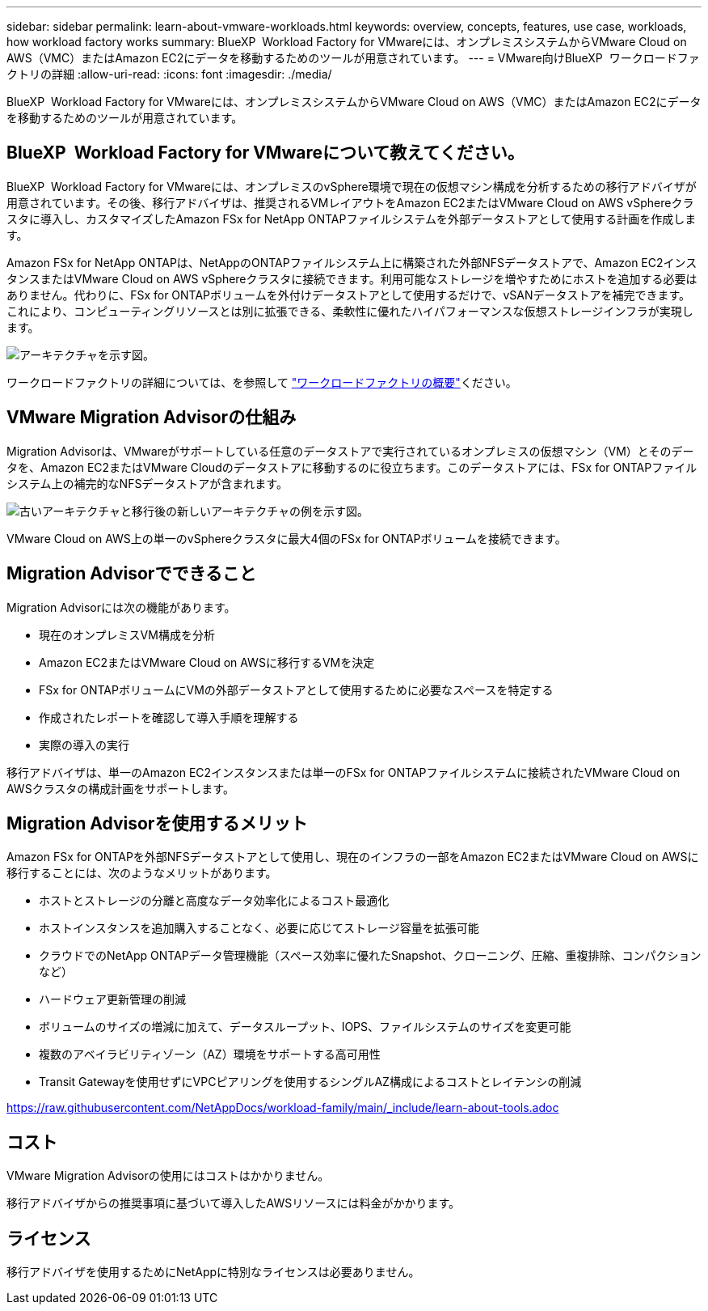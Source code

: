---
sidebar: sidebar 
permalink: learn-about-vmware-workloads.html 
keywords: overview, concepts, features, use case, workloads, how workload factory works 
summary: BlueXP  Workload Factory for VMwareには、オンプレミスシステムからVMware Cloud on AWS（VMC）またはAmazon EC2にデータを移動するためのツールが用意されています。 
---
= VMware向けBlueXP  ワークロードファクトリの詳細
:allow-uri-read: 
:icons: font
:imagesdir: ./media/


[role="lead"]
BlueXP  Workload Factory for VMwareには、オンプレミスシステムからVMware Cloud on AWS（VMC）またはAmazon EC2にデータを移動するためのツールが用意されています。



== BlueXP  Workload Factory for VMwareについて教えてください。

BlueXP  Workload Factory for VMwareには、オンプレミスのvSphere環境で現在の仮想マシン構成を分析するための移行アドバイザが用意されています。その後、移行アドバイザは、推奨されるVMレイアウトをAmazon EC2またはVMware Cloud on AWS vSphereクラスタに導入し、カスタマイズしたAmazon FSx for NetApp ONTAPファイルシステムを外部データストアとして使用する計画を作成します。

Amazon FSx for NetApp ONTAPは、NetAppのONTAPファイルシステム上に構築された外部NFSデータストアで、Amazon EC2インスタンスまたはVMware Cloud on AWS vSphereクラスタに接続できます。利用可能なストレージを増やすためにホストを追加する必要はありません。代わりに、FSx for ONTAPボリュームを外付けデータストアとして使用するだけで、vSANデータストアを補完できます。これにより、コンピューティングリソースとは別に拡張できる、柔軟性に優れたハイパフォーマンスな仮想ストレージインフラが実現します。

image:diagram-vmware-fsx-overview.png["アーキテクチャを示す図。"]

ワークロードファクトリの詳細については、を参照して https://docs.netapp.com/us-en/workload-setup-admin/workload-factory-overview.html["ワークロードファクトリの概要"^]ください。



== VMware Migration Advisorの仕組み

Migration Advisorは、VMwareがサポートしている任意のデータストアで実行されているオンプレミスの仮想マシン（VM）とそのデータを、Amazon EC2またはVMware Cloudのデータストアに移動するのに役立ちます。このデータストアには、FSx for ONTAPファイルシステム上の補完的なNFSデータストアが含まれます。

image:diagram-vmware-fsx-old-new.png["古いアーキテクチャと移行後の新しいアーキテクチャの例を示す図。"]

VMware Cloud on AWS上の単一のvSphereクラスタに最大4個のFSx for ONTAPボリュームを接続できます。



== Migration Advisorでできること

Migration Advisorには次の機能があります。

* 現在のオンプレミスVM構成を分析
* Amazon EC2またはVMware Cloud on AWSに移行するVMを決定
* FSx for ONTAPボリュームにVMの外部データストアとして使用するために必要なスペースを特定する
* 作成されたレポートを確認して導入手順を理解する
* 実際の導入の実行


移行アドバイザは、単一のAmazon EC2インスタンスまたは単一のFSx for ONTAPファイルシステムに接続されたVMware Cloud on AWSクラスタの構成計画をサポートします。



== Migration Advisorを使用するメリット

Amazon FSx for ONTAPを外部NFSデータストアとして使用し、現在のインフラの一部をAmazon EC2またはVMware Cloud on AWSに移行することには、次のようなメリットがあります。

* ホストとストレージの分離と高度なデータ効率化によるコスト最適化
* ホストインスタンスを追加購入することなく、必要に応じてストレージ容量を拡張可能
* クラウドでのNetApp ONTAPデータ管理機能（スペース効率に優れたSnapshot、クローニング、圧縮、重複排除、コンパクションなど）
* ハードウェア更新管理の削減
* ボリュームのサイズの増減に加えて、データスループット、IOPS、ファイルシステムのサイズを変更可能
* 複数のアベイラビリティゾーン（AZ）環境をサポートする高可用性
* Transit Gatewayを使用せずにVPCピアリングを使用するシングルAZ構成によるコストとレイテンシの削減


https://raw.githubusercontent.com/NetAppDocs/workload-family/main/_include/learn-about-tools.adoc[]



== コスト

VMware Migration Advisorの使用にはコストはかかりません。

移行アドバイザからの推奨事項に基づいて導入したAWSリソースには料金がかかります。



== ライセンス

移行アドバイザを使用するためにNetAppに特別なライセンスは必要ありません。
